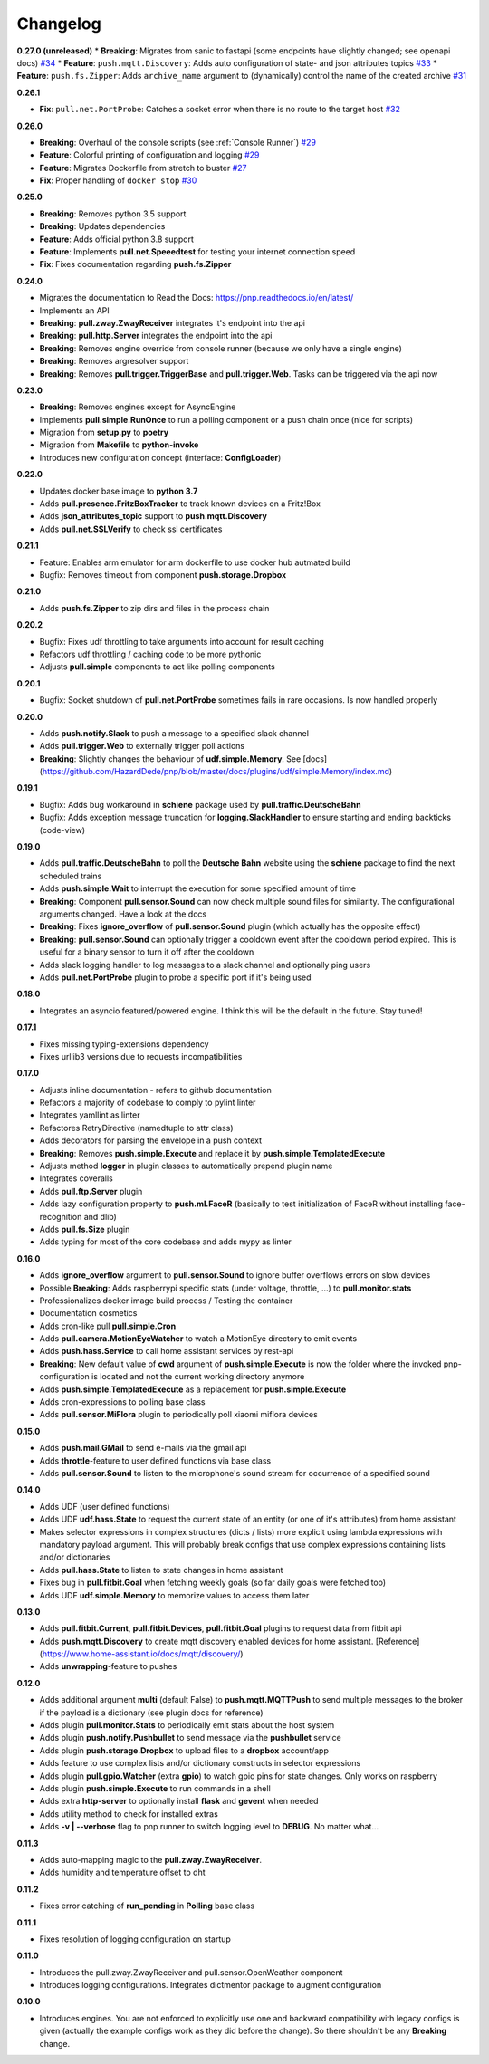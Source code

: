 Changelog
=========

**0.27.0 (unreleased)**
* **Breaking**: Migrates from sanic to fastapi (some endpoints have slightly changed; see openapi docs) `#34 <https://github.com/HazardDede/pnp/pull/34>`_
* **Feature**: ``push.mqtt.Discovery``: Adds auto configuration of state- and json attributes topics `#33 <http://github.com/HazardDede/pnp/pull/33/files>`_
* **Feature**: ``push.fs.Zipper``: Adds ``archive_name`` argument to (dynamically) control the name of the created archive `#31 <http://github.com/HazardDede/pnp/pull/31/files>`_

**0.26.1**

* **Fix**: ``pull.net.PortProbe``: Catches a socket error when there is no route to the target host `#32 <https://github.com/HazardDede/pnp/pull/32>`_

**0.26.0**

* **Breaking**: Overhaul of the console scripts (see :ref:`Console Runner`) `#29 <https://github.com/HazardDede/pnp/pull/29>`_
* **Feature**: Colorful printing of configuration and logging `#29 <https://github.com/HazardDede/pnp/pull/29>`_
* **Feature**: Migrates Dockerfile from stretch to buster `#27 <https://github.com/HazardDede/pnp/pull/27>`_
* **Fix**: Proper handling of ``docker stop`` `#30 <https://github.com/HazardDede/pnp/pull/30>`_


**0.25.0**

* **Breaking**: Removes python 3.5 support
* **Breaking**: Updates dependencies
* **Feature**: Adds official python 3.8 support
* **Feature**: Implements **pull.net.Speeedtest** for testing your internet connection speed
* **Fix**: Fixes documentation regarding **push.fs.Zipper**

**0.24.0**

* Migrates the documentation to Read the Docs: `https://pnp.readthedocs.io/en/latest/ <https://pnp.readthedocs.io/en/latest/>`_
* Implements an API
* **Breaking**: **pull.zway.ZwayReceiver** integrates it's endpoint into the api
* **Breaking**: **pull.http.Server** integrates the endpoint into the api
* **Breaking**: Removes engine override from console runner (because we only have a single engine)
* **Breaking**: Removes argresolver support
* **Breaking**: Removes **pull.trigger.TriggerBase** and **pull.trigger.Web**. Tasks can be triggered via the api now

**0.23.0**

* **Breaking**: Removes engines except for AsyncEngine
* Implements **pull.simple.RunOnce** to run a polling component or a push chain once (nice for scripts)
* Migration from **setup.py** to **poetry**
* Migration from **Makefile** to **python-invoke**
* Introduces new configuration concept (interface: **ConfigLoader**)

**0.22.0**

* Updates docker base image to **python 3.7**
* Adds **pull.presence.FritzBoxTracker** to track known devices on a Fritz!Box
* Adds **json_attributes_topic** support to **push.mqtt.Discovery**
* Adds **pull.net.SSLVerify** to check ssl certificates

**0.21.1**

* Feature: Enables arm emulator for arm dockerfile to use docker hub autmated build
* Bugfix: Removes timeout from component **push.storage.Dropbox**

**0.21.0**

* Adds **push.fs.Zipper** to zip dirs and files in the process chain

**0.20.2**

* Bugfix: Fixes udf throttling to take arguments into account for result caching
* Refactors udf throttling / caching code to be more pythonic
* Adjusts **pull.simple** components to act like polling components

**0.20.1**

* Bugfix: Socket shutdown of **pull.net.PortProbe** sometimes fails in rare occasions. Is now handled properly

**0.20.0**

* Adds **push.notify.Slack** to push a message to a specified slack channel
* Adds **pull.trigger.Web** to externally trigger poll actions
* **Breaking**: Slightly changes the behaviour of **udf.simple.Memory**. See [docs](https://github.com/HazardDede/pnp/blob/master/docs/plugins/udf/simple.Memory/index.md)

**0.19.1**

* Bugfix: Adds bug workaround in **schiene** package used by **pull.traffic.DeutscheBahn**
* Bugfix: Adds exception message truncation for **logging.SlackHandler** to ensure starting and ending backticks (code-view)

**0.19.0**

* Adds **pull.traffic.DeutscheBahn** to poll the **Deutsche Bahn** website using the **schiene** package to find the next scheduled trains
* Adds **push.simple.Wait** to interrupt the execution for some specified amount of time
* **Breaking**: Component **pull.sensor.Sound** can now check multiple sound files for similarity. The configurational arguments changed. Have a look at the docs
* **Breaking**: Fixes **ignore_overflow** of **pull.sensor.Sound** plugin (which actually has the opposite effect)
* **Breaking**: **pull.sensor.Sound** can optionally trigger a cooldown event after the cooldown period expired. This is useful for a binary sensor to turn it off after the cooldown
* Adds slack logging handler to log messages to a slack channel and optionally ping users
* Adds **pull.net.PortProbe** plugin to probe a specific port if it's being used

**0.18.0**

* Integrates an asyncio featured/powered engine. I think this will be the default in the future. Stay tuned!

**0.17.1**

* Fixes missing typing-extensions dependency
* Fixes urllib3 versions due to requests incompatibilities

**0.17.0**

* Adjusts inline documentation - refers to github documentation
* Refactors a majority of codebase to comply to pylint linter
* Integrates yamllint as linter
* Refactores RetryDirective (namedtuple to attr class)
* Adds decorators for parsing the envelope in a push context
* **Breaking**: Removes **push.simple.Execute** and replace it by **push.simple.TemplatedExecute**
* Adjusts method **logger** in plugin classes to automatically prepend plugin name
* Integrates coveralls
* Adds **pull.ftp.Server** plugin
* Adds lazy configuration property to **push.ml.FaceR** (basically to test initialization of FaceR without installing face-recognition and dlib)
* Adds **pull.fs.Size** plugin
* Adds typing for most of the core codebase and adds mypy as linter

**0.16.0**

* Adds **ignore_overflow** argument to **pull.sensor.Sound** to ignore buffer overflows errors on slow devices
* Possible **Breaking**: Adds raspberrypi specific stats (under voltage, throttle, ...) to **pull.monitor.stats**
* Professionalizes docker image build process / Testing the container
* Documentation cosmetics
* Adds cron-like pull **pull.simple.Cron**
* Adds **pull.camera.MotionEyeWatcher** to watch a MotionEye directory to emit events
* Adds **push.hass.Service** to call home assistant services by rest-api
* **Breaking**: New default value of **cwd** argument of **push.simple.Execute** is now the folder where the invoked pnp-configuration is located and not the current working directory anymore
* Adds **push.simple.TemplatedExecute** as a replacement for **push.simple.Execute**
* Adds cron-expressions to polling base class
* Adds **pull.sensor.MiFlora** plugin to periodically poll xiaomi miflora devices

**0.15.0**

* Adds **push.mail.GMail** to send e-mails via the gmail api
* Adds **throttle**-feature to user defined functions via base class
* Adds **pull.sensor.Sound** to listen to the microphone's sound stream for occurrence of a specified sound

**0.14.0**

* Adds UDF (user defined functions)
* Adds UDF **udf.hass.State** to request the current state of an entity (or one of it's attributes) from home assistant
* Makes selector expressions in complex structures (dicts / lists) more explicit using lambda expressions with mandatory payload argument.
  This will probably break configs that use complex expressions containing lists and/or dictionaries
* Adds **pull.hass.State** to listen to state changes in home assistant
* Fixes bug in **pull.fitbit.Goal** when fetching weekly goals (so far daily goals were fetched too)
* Adds UDF **udf.simple.Memory** to memorize values to access them later

**0.13.0**

* Adds **pull.fitbit.Current**, **pull.fitbit.Devices**, **pull.fitbit.Goal** plugins to request data from fitbit api
* Adds **push.mqtt.Discovery** to create mqtt discovery enabled devices for home assistant. [Reference](https://www.home-assistant.io/docs/mqtt/discovery/)
* Adds **unwrapping**-feature to pushes

**0.12.0**

* Adds additional argument **multi** (default False) to **push.mqtt.MQTTPush** to send multiple messages to the broker if the payload is a dictionary (see plugin docs for reference)
* Adds plugin **pull.monitor.Stats** to periodically emit stats about the host system
* Adds plugin **push.notify.Pushbullet** to send message via the **pushbullet** service
* Adds plugin **push.storage.Dropbox** to upload files to a **dropbox** account/app
* Adds feature to use complex lists and/or dictionary constructs in selector expressions
* Adds plugin **pull.gpio.Watcher** (extra **gpio**) to watch gpio pins for state changes. Only works on raspberry
* Adds plugin **push.simple.Execute** to run commands in a shell
* Adds extra **http-server** to optionally install **flask** and **gevent** when needed
* Adds utility method to check for installed extras
* Adds **-v | --verbose** flag to pnp runner to switch logging level to **DEBUG**. No matter what...

**0.11.3**

* Adds auto-mapping magic to the **pull.zway.ZwayReceiver**.
* Adds humidity and temperature offset to dht

**0.11.2**

* Fixes error catching of **run_pending** in **Polling** base class

**0.11.1**

* Fixes resolution of logging configuration on startup

**0.11.0**

* Introduces the pull.zway.ZwayReceiver and pull.sensor.OpenWeather component
* Introduces logging configurations. Integrates dictmentor package to augment configuration

**0.10.0**

* Introduces engines. You are not enforced to explicitly use one and backward compatibility with legacy configs is given (actually the example configs work as they did before the change). So there shouldn't be any **Breaking** change.

